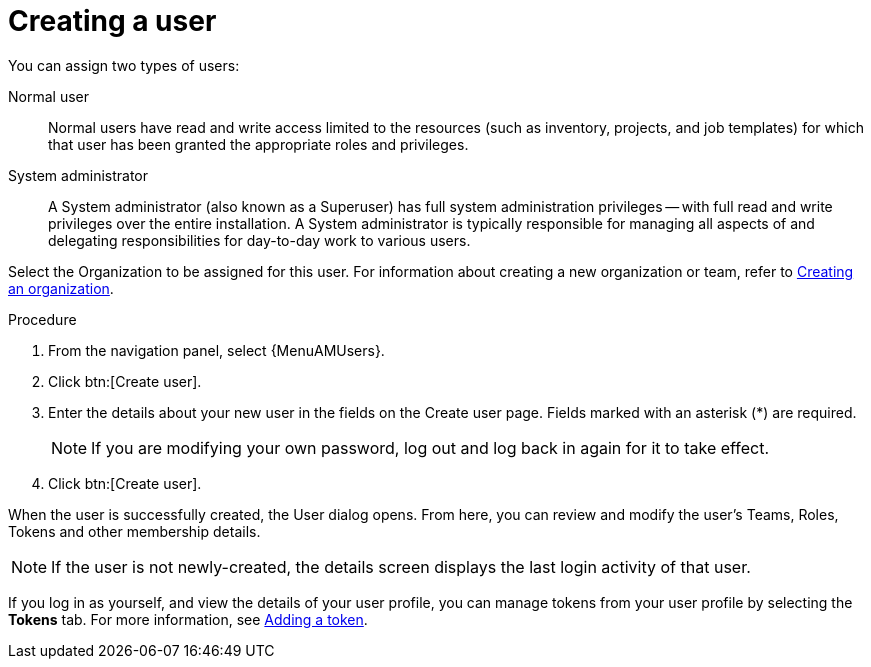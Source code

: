 :_mod-docs-content-type: PROCEDURE

[id="proc-controller-creating-a-user"]

= Creating a user

You can assign two types of users: 

Normal user:: Normal users have read and write access limited to the resources (such as inventory, projects, and job templates) for which that user has been granted the appropriate roles and privileges.
System administrator:: A System administrator (also known as a Superuser) has full system administration privileges — with full read and write privileges over the entire installation. A System administrator is typically responsible for managing all aspects of and delegating responsibilities for day-to-day work to various users.

Select the Organization to be assigned for this user. For information about creating a new organization or team, refer to xref:proc-controller-create-organization[Creating an organization].

.Procedure
. From the navigation panel, select {MenuAMUsers}. 
. Click btn:[Create user].
. Enter the details about your new user in the fields on the Create user page. Fields marked with an asterisk (*) are required.
+
[NOTE]
====
If you are modifying your own password, log out and log back in again for it to take effect.
====
+
. Click btn:[Create user].

When the user is successfully created, the User dialog opens. From here, you can review and modify the user’s Teams, Roles, Tokens and other membership details.

[NOTE]
====
If the user is not newly-created, the details screen displays the last login activity of that user.
====

If you log in as yourself, and view the details of your user profile, you can manage tokens from your user profile by selecting the *Tokens* tab.
For more information, see xref:proc-controller-apps-create-tokens[Adding a token].
